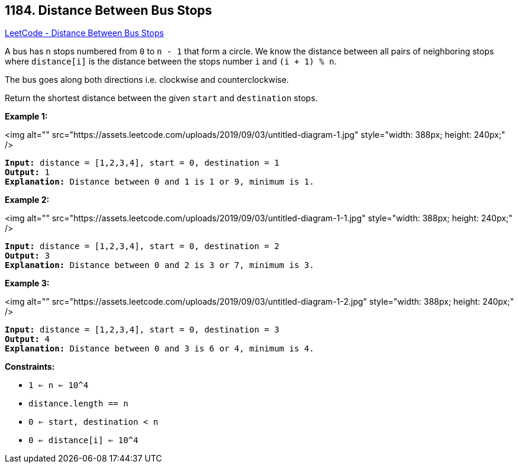 == 1184. Distance Between Bus Stops

https://leetcode.com/problems/distance-between-bus-stops/[LeetCode - Distance Between Bus Stops]

A bus has `n` stops numbered from `0` to `n - 1` that form a circle. We know the distance between all pairs of neighboring stops where `distance[i]` is the distance between the stops number `i` and `(i + 1) % n`.

The bus goes along both directions i.e. clockwise and counterclockwise.

Return the shortest distance between the given `start` and `destination` stops.

 
*Example 1:*

<img alt="" src="https://assets.leetcode.com/uploads/2019/09/03/untitled-diagram-1.jpg" style="width: 388px; height: 240px;" />

[subs="verbatim,quotes"]
----
*Input:* distance = [1,2,3,4], start = 0, destination = 1
*Output:* 1
*Explanation:* Distance between 0 and 1 is 1 or 9, minimum is 1.
----

 

*Example 2:*

<img alt="" src="https://assets.leetcode.com/uploads/2019/09/03/untitled-diagram-1-1.jpg" style="width: 388px; height: 240px;" />

[subs="verbatim,quotes"]
----
*Input:* distance = [1,2,3,4], start = 0, destination = 2
*Output:* 3
*Explanation:* Distance between 0 and 2 is 3 or 7, minimum is 3.

----

 

*Example 3:*

<img alt="" src="https://assets.leetcode.com/uploads/2019/09/03/untitled-diagram-1-2.jpg" style="width: 388px; height: 240px;" />

[subs="verbatim,quotes"]
----
*Input:* distance = [1,2,3,4], start = 0, destination = 3
*Output:* 4
*Explanation:* Distance between 0 and 3 is 6 or 4, minimum is 4.

----

 
*Constraints:*


* `1 <= n <= 10^4`
* `distance.length == n`
* `0 <= start, destination < n`
* `0 <= distance[i] <= 10^4`


